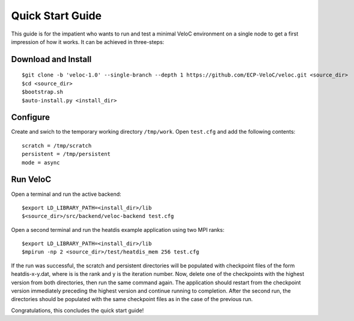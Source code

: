 Quick Start Guide
=================

This guide is for the impatient who wants to run and test a minimal
VeloC environment on a single node to get a first impression of how
it works. It can be achieved in three-steps:

Download and Install
--------------------

::

    $git clone -b 'veloc-1.0' --single-branch --depth 1 https://github.com/ECP-VeloC/veloc.git <source_dir>
    $cd <source_dir>
    $bootstrap.sh
    $auto-install.py <install_dir>

Configure
---------

Create and swich to the temporary working directory ``/tmp/work``. 
Open ``test.cfg`` and add the following contents:

::

    scratch = /tmp/scratch
    persistent = /tmp/persistent
    mode = async

Run VeloC
---------

Open a terminal and run the active backend:

::

    $export LD_LIBRARY_PATH=<install_dir>/lib
    $<source_dir>/src/backend/veloc-backend test.cfg

Open a second terminal and run the heatdis example application using two MPI ranks:

::

    $export LD_LIBRARY_PATH=<install_dir>/lib
    $mpirun -np 2 <source_dir>/test/heatdis_mem 256 test.cfg

If the run was successful, the scratch and persistent directories will be populated 
with checkpoint files of the form heatdis-x-y.dat, where is is the rank and y is
the iteration number. Now, delete one of the checkpoints with the highest version
from both directories, then run the same command again. The application should
restart from the checkpoint version immediately preceding the highest version and
continue running to completion. After the second run, the directories should be
populated with the same checkpoint files as in the case of the previous run.

Congratulations, this concludes the quick start guide!
